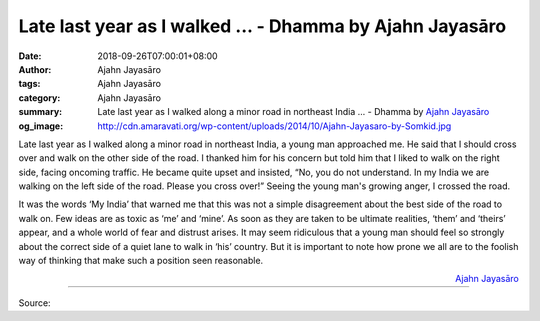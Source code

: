 Late last year as I walked ... - Dhamma by Ajahn Jayasāro
#########################################################

:date: 2018-09-26T07:00:01+08:00
:author: Ajahn Jayasāro
:tags: Ajahn Jayasāro
:category: Ajahn Jayasāro
:summary: Late last year as I walked along a minor road in northeast India ...
          - Dhamma by `Ajahn Jayasāro`_
:og_image: http://cdn.amaravati.org/wp-content/uploads/2014/10/Ajahn-Jayasaro-by-Somkid.jpg

Late last year as I walked along a minor road in northeast India, a young man
approached me. He said that I should cross over and walk on the other side of
the road. I thanked him for his concern but told him that I liked to walk on the
right side, facing oncoming traffic. He became quite upset and insisted, “No,
you do not understand. In my India we are walking on the left side of the road.
Please you cross over!” Seeing the young man's growing anger, I crossed the
road.

It was the words ‘My India’ that warned me that this was not a simple
disagreement about the best side of the road to walk on. Few ideas are as toxic
as ‘me’ and ‘mine’. As soon as they are taken to be ultimate realities, ‘them’
and ‘theirs’ appear, and a whole world of fear and distrust arises. It may seem
ridiculous that a young man should feel so strongly about the correct side of a
quiet lane to walk in ‘his’ country. But it is important to note how prone we
all are to the foolish way of thinking that make such a position seen
reasonable.

.. container:: align-right

  `Ajahn Jayasāro`_

.. image:: https://scontent.fkhh1-2.fna.fbcdn.net/v/t1.0-9/42510352_1721958161246196_5351182625480376320_n.jpg?_nc_cat=106&oh=e052bf6c6fa01550418b38a79bf623b5&oe=5C29F4E7
   :align: center
   :alt: Late last year as I walked

----

Source:

.. raw:: html

  https://www.facebook.com/jayasaro.panyaprateep.org/photos/a.318290164946343/1721958157912863/?type=3&theater

.. _Ajahn Jayasāro: http://www.amaravati.org/biographies/ajahn-jayasaro/
